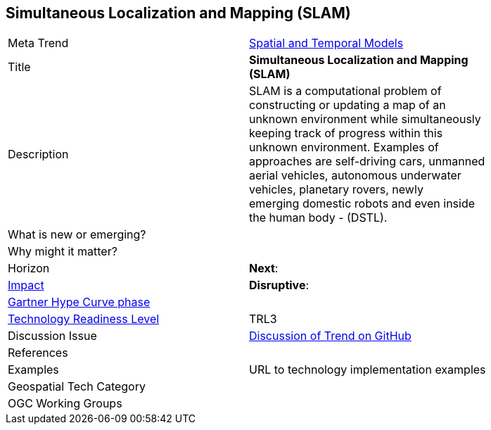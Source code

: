[#SimultaneousLocalizationAndMappingSLAM]
[discrete]
== Simultaneous Localization and Mapping (SLAM)

[width="80%"]
|=======================

|Meta Trend	|<<chapter-02,Spatial and Temporal Models>>
|Title | *Simultaneous Localization and Mapping (SLAM)*
|Description | SLAM is a computational problem of constructing or updating a map of an unknown environment while simultaneously keeping track of progress within this unknown environment. Examples of approaches are self-driving cars, unmanned aerial vehicles, autonomous underwater vehicles, planetary rovers, newly emerging domestic robots and even inside the human body - (DSTL).
| What is new or emerging?	|

| Why might it matter? |

|Horizon   |  *Next*:
|link:https://en.wikipedia.org/wiki/Disruptive_innovation[Impact] |*Disruptive*:
| link:http://www.gartner.com/technology/research/methodologies/hype-cycle.jsp[Gartner Hype Curve phase]    |
| link:https://esto.nasa.gov/technologists_trl.html[Technology Readiness Level] | TRL3
| Discussion Issue |
 link:https://github.com/opengeospatial/OGC-Technology-Trends/issues/9[Discussion of Trend on GitHub]
|References |



|Examples | URL to technology implementation examples
|Geospatial Tech Category 	|
|OGC Working Groups |
|=======================
<<<
